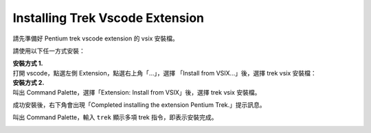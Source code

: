 Installing Trek Vscode Extension
-------------------------------------
請先準備好 Pentium trek vscode extension 的 vsix 安裝檔。

請使用以下任一方式安裝：

| **安裝方式 1.**
| 打開 vscode，點選左側 Extension，點選右上角「...」，選擇 「Install from VSIX...」後，選擇 trek vsix 安裝檔：

.. image:: ../../_static/images/install_vsix1.png

| **安裝方式 2.**
| 叫出 Command Palette，選擇「Extension: Install from VSIX」後，選擇 trek vsix 安裝檔。

.. image:: ../../_static/images/install_vsix2.png

成功安裝後，右下角會出現「Completed installing the extension Pentium Trek.」提示訊息。

.. image:: ../../_static/images/install_suc.png

叫出 Command Palette，輸入 ``trek`` 顯示多項 trek 指令，即表示安裝完成。

.. image:: ../../_static/images/show_cmds.png
